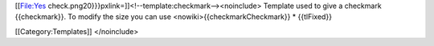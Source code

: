 [[File:Yes check.png20}}}pxlink=]]<!--template:checkmark--><noinclude>
Template used to give a checkmark {{checkmark}}. To modify the size you
can use <nowiki>{{checkmarkCheckmark}} \* {{tlFixed}}

[[Category:Templates]] </noinclude>

